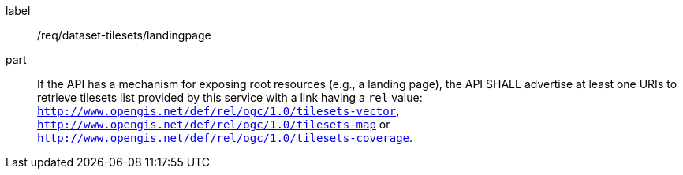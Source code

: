 [[req_dataset-tilesets-landingpage]]
////
[width="90%",cols="2,6a"]
|===
^|*Requirement {counter:req-id}* |*/req/dataset-tilesets/landingpage*
^|A | If the API has a mechanism for exposing root resources (e.g., a landing page), the API SHALL advertise at least one URIs to retrieve tilesets list provided by this service with a link having a `rel` value: `http://www.opengis.net/def/rel/ogc/1.0/tilesets-vector`,  `http://www.opengis.net/def/rel/ogc/1.0/tilesets-map` or `http://www.opengis.net/def/rel/ogc/1.0/tilesets-coverage`.
|===
////

[requirement]
====
[%metadata]
label:: /req/dataset-tilesets/landingpage
part:: If the API has a mechanism for exposing root resources (e.g., a landing page), the API SHALL advertise at least one URIs to retrieve tilesets list provided by this service with a link having a `rel` value: `http://www.opengis.net/def/rel/ogc/1.0/tilesets-vector`,  `http://www.opengis.net/def/rel/ogc/1.0/tilesets-map` or `http://www.opengis.net/def/rel/ogc/1.0/tilesets-coverage`.
====
